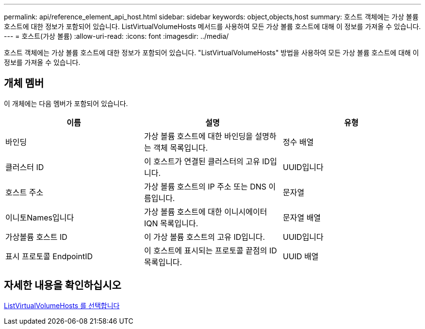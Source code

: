 ---
permalink: api/reference_element_api_host.html 
sidebar: sidebar 
keywords: object,objects,host 
summary: 호스트 객체에는 가상 볼륨 호스트에 대한 정보가 포함되어 있습니다. ListVirtualVolumeHosts 메서드를 사용하여 모든 가상 볼륨 호스트에 대해 이 정보를 가져올 수 있습니다. 
---
= 호스트(가상 볼륨)
:allow-uri-read: 
:icons: font
:imagesdir: ../media/


[role="lead"]
호스트 객체에는 가상 볼륨 호스트에 대한 정보가 포함되어 있습니다. "ListVirtualVolumeHosts" 방법을 사용하여 모든 가상 볼륨 호스트에 대해 이 정보를 가져올 수 있습니다.



== 개체 멤버

이 개체에는 다음 멤버가 포함되어 있습니다.

|===
| 이름 | 설명 | 유형 


 a| 
바인딩
 a| 
가상 볼륨 호스트에 대한 바인딩을 설명하는 객체 목록입니다.
 a| 
정수 배열



 a| 
클러스터 ID
 a| 
이 호스트가 연결된 클러스터의 고유 ID입니다.
 a| 
UUID입니다



 a| 
호스트 주소
 a| 
가상 볼륨 호스트의 IP 주소 또는 DNS 이름입니다.
 a| 
문자열



 a| 
이니토Names입니다
 a| 
가상 볼륨 호스트에 대한 이니시에이터 IQN 목록입니다.
 a| 
문자열 배열



 a| 
가상볼륨 호스트 ID
 a| 
이 가상 볼륨 호스트의 고유 ID입니다.
 a| 
UUID입니다



 a| 
표시 프로토콜 EndpointID
 a| 
이 호스트에 표시되는 프로토콜 끝점의 ID 목록입니다.
 a| 
UUID 배열

|===


== 자세한 내용을 확인하십시오

xref:reference_element_api_listvirtualvolumehosts.adoc[ListVirtualVolumeHosts 를 선택합니다]
